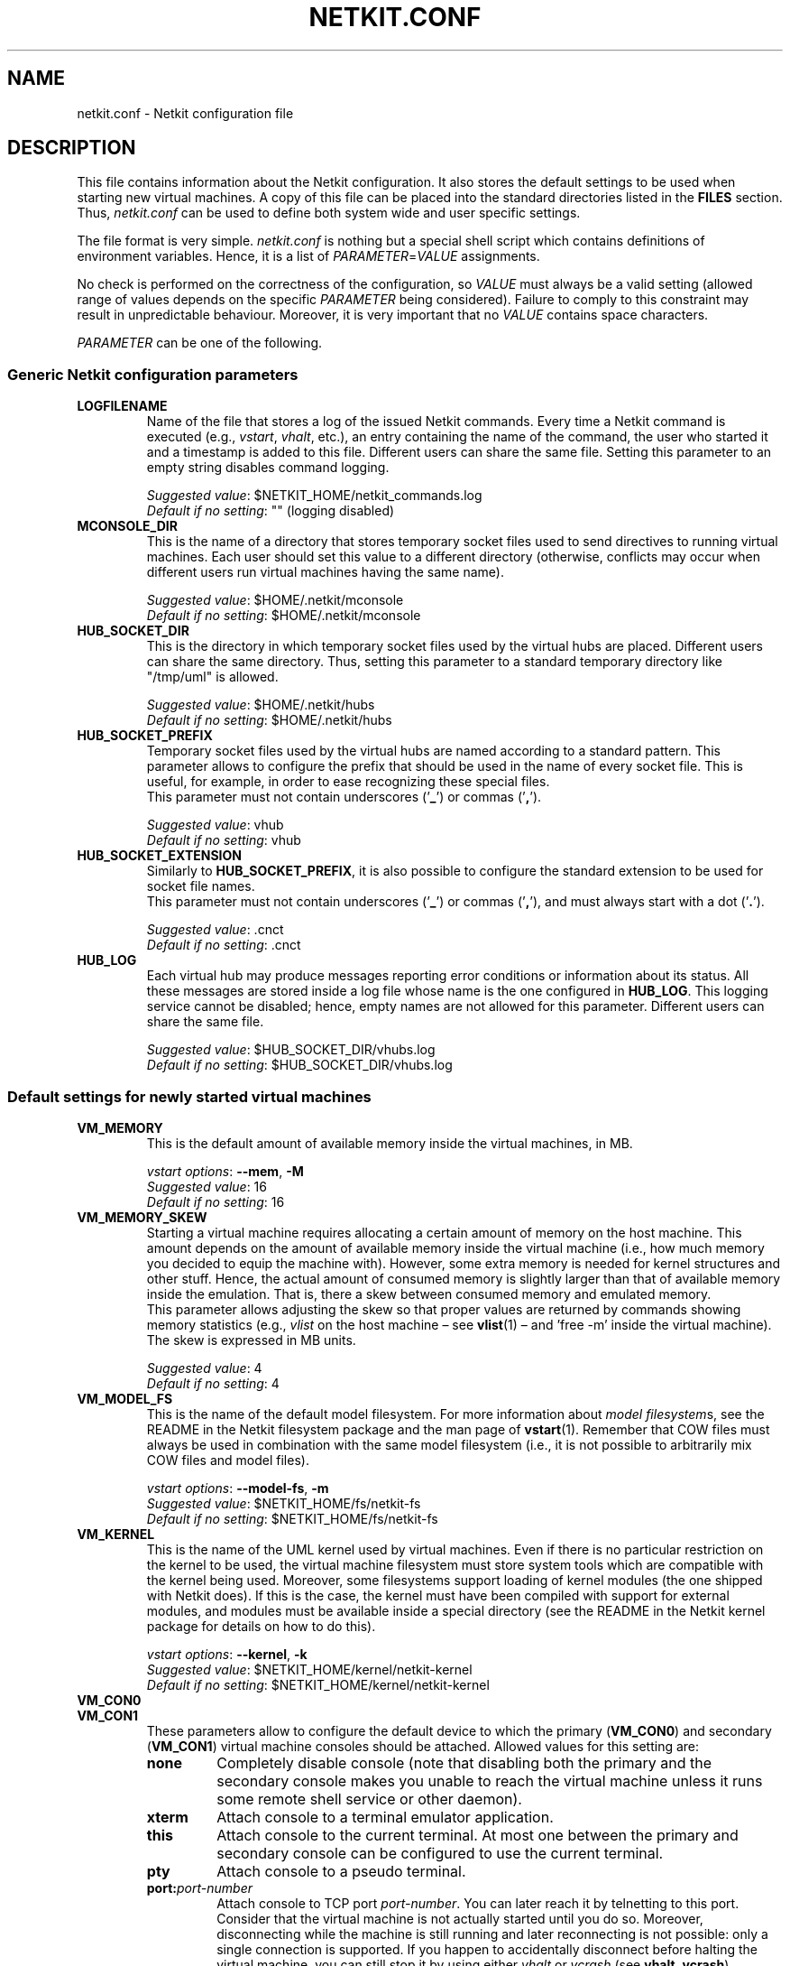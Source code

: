 .TH NETKIT.CONF 5 "July 2010" "" Netkit
.SH NAME
netkit.conf \- Netkit configuration file


\" ########################################

.SH DESCRIPTION

This file contains information about the Netkit configuration. It also stores
the default settings to be used when starting new virtual machines. A copy of
this file can be placed into the standard directories listed in the \fBFILES\fR
section. Thus, \fInetkit.conf\fR can be used to define both system wide and
user specific settings.

The file format is very simple. \fInetkit.conf\fR is nothing but a special shell
script which contains definitions of environment variables. Hence, it is a list of
\fIPARAMETER\fR=\fIVALUE\fR assignments.

No check is performed on the correctness of the configuration, so \fIVALUE\fR
must always be a valid setting (allowed range of values depends on the specific
\fIPARAMETER\fR being considered). Failure to comply to this constraint may
result in unpredictable behaviour. Moreover, it is very important that no
\fIVALUE\fR contains space characters.

\fIPARAMETER\fR can be one of the following.


.SS
Generic Netkit configuration parameters

.TP
.B
LOGFILENAME
Name of the file that stores a log of the issued Netkit commands. Every time a
Netkit command is executed (e.g., \fIvstart\fR, \fIvhalt\fR, etc.), an entry
containing the name of the command, the user who started it and a timestamp is
added to this file. Different users can share the same file. Setting this
parameter to an empty string disables command logging.

\fISuggested value\fR: $NETKIT_HOME/netkit_commands.log
.br
\fIDefault if no setting\fR: "" (logging disabled)

.TP
.B
MCONSOLE_DIR
This is the name of a directory that stores temporary socket files used to send
directives to running virtual machines. Each user should set this value to a different
directory (otherwise, conflicts may occur when different users run virtual
machines having the same name).

\fISuggested value\fR: $HOME/.netkit/mconsole
.br
\fIDefault if no setting\fR: $HOME/.netkit/mconsole

.TP
.B
HUB_SOCKET_DIR
This is the directory in which temporary socket files used by the virtual hubs are placed.
Different users can share the same directory. Thus, setting this parameter to
a standard temporary directory like "/tmp/uml" is allowed.

\fISuggested value\fR: $HOME/.netkit/hubs
.br
\fIDefault if no setting\fR: $HOME/.netkit/hubs

.TP
.B
HUB_SOCKET_PREFIX
Temporary socket files used by the virtual hubs are named according to a standard
pattern. This parameter allows to configure the prefix that should be used in
the name of every socket file. This is useful, for example, in order to ease
recognizing these special files.
.br
This parameter must not contain underscores ('\fB_\fR') or commas ('\fB,\fR').

\fISuggested value\fR: vhub
.br
\fIDefault if no setting\fR: vhub

.TP
.B
HUB_SOCKET_EXTENSION
Similarly to \fBHUB_SOCKET_PREFIX\fR, it is also possible to configure the standard
extension to be used for socket file names.
.br
This parameter must not contain underscores ('\fB_\fR') or commas ('\fB,\fR'),
and must always start with a dot ('\fB.\fR').

\fISuggested value\fR: .cnct
.br
\fIDefault if no setting\fR: .cnct

.TP
.B
HUB_LOG
Each virtual hub may produce messages reporting error conditions or information
about its status. All these messages are stored inside a log file whose name
is the one configured in \fBHUB_LOG\fR. This logging service cannot be disabled;
hence, empty names are not allowed for this parameter. Different users can
share the same file.

\fISuggested value\fR: $HUB_SOCKET_DIR/vhubs.log
.br
\fIDefault if no setting\fR: $HUB_SOCKET_DIR/vhubs.log


.SS
Default settings for newly started virtual machines

.TP
.B
VM_MEMORY
This is the default amount of available memory inside the virtual machines, in
MB.

\fIvstart options\fR: \fB\-\-mem\fR, \fB\-M\fR
.br
\fISuggested value\fR: 16
.br
\fIDefault if no setting\fR: 16

.TP
.B
VM_MEMORY_SKEW
Starting a virtual machine requires allocating a certain amount of memory on the
host machine. This amount depends on the amount of available memory inside the
virtual machine (i.e., how much memory you decided to equip the machine with).
However, some extra memory is needed for kernel structures and other stuff.
Hence, the actual amount of consumed memory is slightly larger than that of
available memory inside the emulation. That is, there a skew between consumed
memory and emulated memory.
.br
This parameter allows adjusting the skew so that proper values are returned by
commands showing memory statistics (e.g., \fIvlist\fR on the host machine \(en
see \fBvlist\fR(1) \(en and 'free -m' inside the virtual machine). The skew
is expressed in MB units.

\fISuggested value\fR: 4
.br
\fIDefault if no setting\fR: 4

.TP
.B
VM_MODEL_FS
This is the name of the default model filesystem. For more information about
\fImodel filesystem\fRs, see the README in the Netkit filesystem package and
the man page of \fBvstart\fR(1).
Remember that COW files must always be used in combination with the same
model filesystem (i.e., it is not possible to arbitrarily mix COW files and
model files).

\fIvstart options\fR: \fB\-\-model\-fs\fR, \fB\-m\fR
.br
\fISuggested value\fR: $NETKIT_HOME/fs/netkit-fs
.br
\fIDefault if no setting\fR: $NETKIT_HOME/fs/netkit-fs

.TP
.B
VM_KERNEL
This is the name of the UML kernel used by virtual machines. Even if there is no
particular restriction on the kernel to be used, the virtual machine filesystem
must store system tools which are compatible with the kernel being used. Moreover,
some filesystems support loading of kernel modules (the one shipped with Netkit
does). If this is the case, the kernel must have been compiled with support for
external modules, and modules must be available inside a special directory (see
the README in the Netkit kernel package for details on how to do this).

\fIvstart options\fR: \fB\-\-kernel\fR, \fB\-k\fR
.br
\fISuggested value\fR: $NETKIT_HOME/kernel/netkit-kernel
.br
\fIDefault if no setting\fR: $NETKIT_HOME/kernel/netkit-kernel

.TP
.B
VM_CON0
.PD 0
.TP
.B
VM_CON1
These parameters allow to configure the default device to which the primary
(\fBVM_CON0\fR) and secondary (\fBVM_CON1\fR) virtual machine consoles should be
attached. Allowed values for this setting are:

.RS
.TP
.B
none
Completely disable console (note that disabling both the primary and the
secondary console makes you unable to reach the virtual machine unless it runs
some remote shell service or other daemon).

.TP
.B
xterm
Attach console to a terminal emulator application.

.TP
.B
this
Attach console to the current terminal. At most one between the primary and
secondary console can be configured to use the current terminal.

.TP
.B
pty
Attach console to a pseudo terminal.

.TP
.B
port:\fIport\-number\fR
Attach console to TCP port \fIport\-number\fR. You can later reach it by telnetting
to this port. Consider that the virtual machine is not actually started until
you do so. Moreover, disconnecting while the machine is still running and later
reconnecting is not possible: only a single connection is supported. If you
happen to accidentally disconnect before halting the virtual machine, you can
still stop it by using either \fIvhalt\fR or \fIvcrash\fR (see \fBvhalt\fR,
\fBvcrash\fR).

.TP
.B
tmux
Start the VM within a tmux session.


.PP
\fIvstart options\fR: \fB\-\-con0\fR, \fB\-\-con1\fR
.br
\fISuggested value\fR: xterm (for \fBVM_CON0\fR), none (for \fBVM_CON1\fR)
.br
\fIDefault if no setting\fR: xterm (for \fBVM_CON0\fR), none (for \fBVM_CON1\fR)
.RE

.TP
.B
TMUX_OPEN_TERMS
Open a terminal with the tmux session for the machine this will run
vconnect in the background to attempt to connect. This uses the terminal set
by the TERM_TYPE option.
N.b. this has a timeout - if the tmux session fails to open this will eventually
stop polling it. This option only takes effect when VM_CON0 is set to 'tmux'.

.RS
.TP
.B
yes
Attempt to open a terminal connected to the tmux session for the machine.

.TP
.B
no
No terminals are opened. You can connect to the machine manually
with vconnect.
.RE


.TP
.B
TERM_TYPE
This parameter determines the terminal emulator application to be used for
consoles attached to an \fBxterm\fR device. The application must be correctly
installed in the host system. The following values are allowed.

.RS
.TP
.B
xterm
Use the standard XTerm.

.TP
.B
konsole
Use the KDE Desktop Environment konsole.

.TP
.B
konsole-tabs
Same as \fBkonsole\fR, but different virtual machine consoles are opened inside
different tabs of the same konsole window.

.TP
.B
gnome
Use the Gnome Desktop gnome-terminal.

.TP
.B
alacritty
use the lightweight Alacritty terminal.

.TP
.B
kitty
use the lightweight Kitty terminal.

.TP
.B
wsl
use Windows Conhost (only available on wsl hosts).

.TP
.B
wt
use Windows Terminal (only available on wsl hosts with Windows Terminal installed).

.PP
\fIvstart options\fR: \fB\-\-xterm\fR
.br
\fISuggested value\fR: xterm
.br
\fIDefault if no setting\fR: xterm
.RE

.TP
.B
MAX_INTERFACES
This is the maximum number of network interfaces a virtual machine can be
equipped with. Valid interface numbers will range from 0 to \fBMAX_INTERFACES\fR\-1
(e.g., if \fBMAX_INTERFACES\fR is 2 only interfaces \fBeth0\fR and \fBeth1\fR can
be used).

\fISuggested value\fR: 40
.br
\fIDefault if no setting\fR: 40

.P
.B
MIN_MEM
.TP
.B
MAX_MEM
These parameters define the minimum and maximum tolerated amount of available
emulated memory inside virtual machines, in MB. These values can be set so that
users are prevented from consuming too many resources on the host machine.

\fISuggested value\fR: 8 (for \fBMIN_MEM\fR), 512 (for \fBMAX_MEM\fR)
.br
\fIDefault if no setting\fR: 8 (for \fBMIN_MEM\fR), 512 (for \fBMAX_MEM\fR)




.SS
Default settings for lab commands

.TP
.B
MAX_SIMULTANEOUS_VMS
This is the maximum number of virtual machines that can be simultaneously
started when using parallel startup. This value must be a positive integer. A
value of 0 corresponds to setting no limit. For more information about parallel
startup, see \fBlstart\fR(1).

\fIlstart options\fR: \fB\-p\fR
.br
\fISuggested value\fR: 5
.br
\fIDefault if no setting\fR: 5

.TP
.B
GRACE_TIME
This value represents the number of seconds to wait for before launching the
next virtual machine. This parameter is only useful when using \fBlstart\fR(1)
in fast mode or when using parallel startup. For more information, see
\fBlstart\fR(1).

\fIlstart options\fR: \fB\-\-wait\fR, \fB\-w\fR
.br
\fISuggested value\fR: 0 (for labs with less than 4 machines), more than 5 (for
labs with more than 4 machines).
.br
\fIDefault if no setting\fR: 0


\" ########################################

.SH "SETTING UP NETKIT FOR USE WITH SUDO"

From time to time, Netkit requires administrative privileges on the host machine
to set up particular configurations (e.g., "\fBtap\fR" interfaces). Netkit will
ask for the user's password. In most setups, \fBsudo\fR(8) is able to keep user
authentication information for a certain amount of time during which the
password is not requested any longer, even for administrative operations.

By changing the \fBsudoers\fR(5) file it is possible to completely disable the
password prompt, so that the password is never requested (not even the first
time) for any administrative operations.

.ce 3
.B ***************************************************************
.B ***\ WARNING\ ***\ ***\ WARNING\ ***\ ***\ WARNING\ ***\ ***\ WARNING\ ***
.B ***************************************************************
.IP "" 5
By applying the following configuration you enable the affected user to start a
shell (therefore any other command) on your host with root privileges, without
any passwords being asked for. Put in other words, by enabling the following
setting, a user of your choice is entitled to freely gain root privileges and
run whichever command she wants without anyone asking her for a password.

This may be an intentional setting on your machine if you frequently perform
administrative operations, but in the general case
.ul 2
please apply this change only if you are aware of the consequences.
.ft
.br
.RE

In order to allow user \fIUSERNAME\fR to gain root privileges without being
asked for a password, you need to edit the \fI/etc/sudoers\fR file. Since the
contents of this file are deemed critical for your system security, it is
recommended to edit the file using \fBvisudo\fR(8), which prevents multiple
simultaneous edits and applies other sanity checks before applying the changes.
Of course, other editors may be used as well.

Once you have opened the file, you need to append the following line at the end:

.nf
\fIUSERNAME\fR ALL = NOPASSWD: /bin/sh
.fi

where \fIUSERNAME\fR is the name of the affected Netkit user, ALL means that
this setting will work on all machines (read as: "no matter what the name of
the machine you are setting this on is, the setting will work"), NOPASSWD means
that the following commands can be executed with an arbitrary user ID (including
root's), and /bin/sh is the name of the command.


\" ########################################

.SH "ENVIRONMENT VARIABLES"

Some configuration parameters can be overridden by simply defining an
environment variable. A list of supported variables follow.

.TP 20
.B
NETKIT_FILESYSTEM
Name of the default model filesystem.

\fICorresponding parameter\fR: \fBVM_MODEL_FS\fR

.TP
.B
NETKIT_MEMORY
Default amount of available memory inside virtual machines.

\fICorresponding parameter\fR: \fBVM_MEMORY\fR

.TP
.B
NETKIT_KERNEL
Name of the UML kernel used by virtual machines

\fICorresponding parameter\fR: \fBVM_KERNEL\fR

.TP
.B
NETKIT_TERM
Terminal emulator application to be used for consoles in \fBxterm\fR mode.

\fICorresponding parameter\fR: \fBTERM_TYPE\fR


\" ########################################

.SH "SAMPLE netkit.conf FILE"

.nf
#!/bin/false
# The above line prevents execution of this file

LOGFILENAME="$NETKIT_HOME/netkit_commands.log"

MCONSOLE_DIR="$HOME/.netkit/mconsole"
HUB_SOCKET_DIR="$HOME/.netkit/hubs"

HUB_SOCKET_PREFIX="vhub"
HUB_SOCKET_EXTENSION=".cnct"
HUB_LOG="$HUB_SOCKET_DIR/vhubs.log"

VM_MEMORY=32
VM_MEMORY_SKEW=4
VM_MODEL_FS="$NETKIT_HOME/fs/netkit-fs"
VM_KERNEL="$NETKIT_HOME/kernel/netkit-kernel"

VM_CON0=xterm
VM_CON1=none
TERM_TYPE=xterm

MAX_INTERFACES=40
MIN_MEM=8
MAX_MEM=512

MAX_SIMULTANEOUS_VMS=5
GRACE_TIME=0
.fi


\" ########################################

.SH FILES

\fInetkit.conf\fR can be placed in one of the following locations.
If multiple instances exist, they will be processed in the order in which they
are listed below (each processed file overrides settings configured by the previous
one).

.TP
.I
/etc/netkit.conf
This instance of the \fInetkit.conf\fR file can be used to configure system wide
settings.

.TP
.I
$NETKIT_HOME/netkit.conf
This file may contain settings that are specific for a certain Netkit distribution.

.TP
.I
~/.netkit/netkit.conf
This file contains user specific settings.


\" ########################################

.SH "SEE ALSO"
\fIlstart\fR(1),
\fInetkit\fR(7),
Netkit filesystem README,
Netkit kernel README,
\fIvstart\fR(1).


\" ########################################

.SH AUTHOR
This man page: Massimo Rimondini
